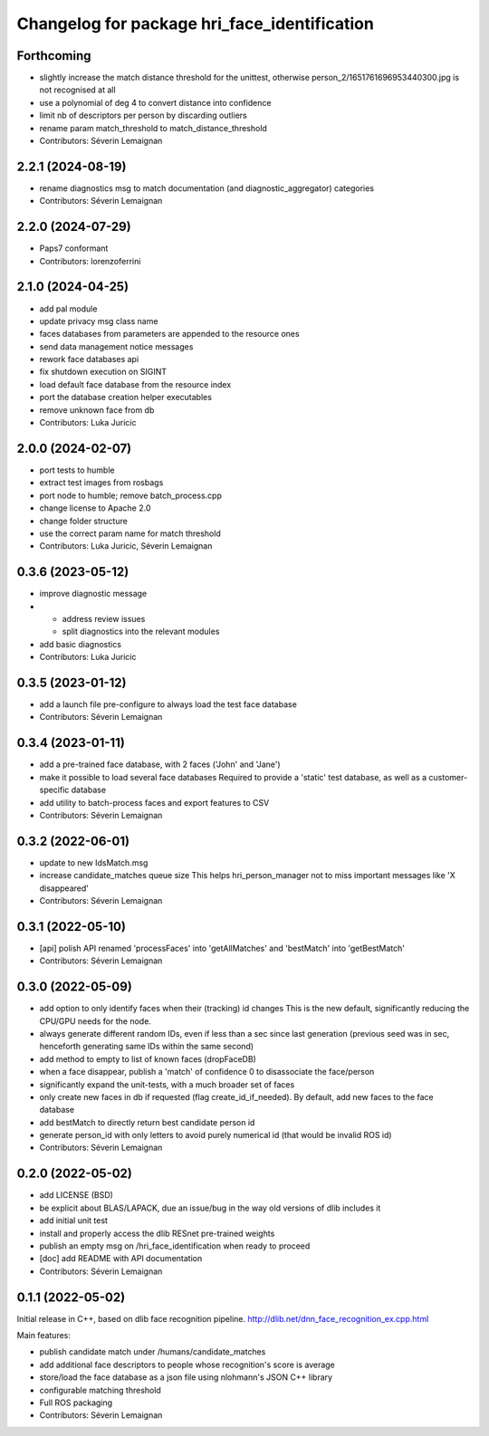 ^^^^^^^^^^^^^^^^^^^^^^^^^^^^^^^^^^^^^^^^^^^^^
Changelog for package hri_face_identification
^^^^^^^^^^^^^^^^^^^^^^^^^^^^^^^^^^^^^^^^^^^^^

Forthcoming
-----------
* slightly increase the match distance threshold for the unittest, otherwise person_2/1651761696953440300.jpg is not recognised at all
* use a polynomial of deg 4 to convert distance into confidence
* limit nb of descriptors per person by discarding outliers
* rename param match_threshold to match_distance_threshold
* Contributors: Séverin Lemaignan

2.2.1 (2024-08-19)
------------------
* rename diagnostics msg to match documentation (and diagnostic_aggregator) categories
* Contributors: Séverin Lemaignan

2.2.0 (2024-07-29)
------------------
* Paps7 conformant
* Contributors: lorenzoferrini

2.1.0 (2024-04-25)
------------------
* add pal module
* update privacy msg class name
* faces databases from parameters are appended to the resource ones
* send data management notice messages
* rework face databases api
* fix shutdown execution on SIGINT
* load default face database from the resource index
* port the database creation helper executables
* remove unknown face from db
* Contributors: Luka Juricic

2.0.0 (2024-02-07)
------------------
* port tests to humble
* extract test images from rosbags
* port node to humble; remove batch_process.cpp
* change license to Apache 2.0
* change folder structure
* use the correct param name for match threshold
* Contributors: Luka Juricic, Séverin Lemaignan

0.3.6 (2023-05-12)
------------------
* improve diagnostic message
* - address review issues
  - split diagnostics into the relevant modules
* add basic diagnostics
* Contributors: Luka Juricic

0.3.5 (2023-01-12)
------------------
* add a launch file pre-configure to always load the test face database
* Contributors: Séverin Lemaignan

0.3.4 (2023-01-11)
------------------
* add a pre-trained face database, with 2 faces ('John' and 'Jane')
* make it possible to load several face databases
  Required to provide a 'static' test database, as well as a customer-specific database
* add utility to batch-process faces and export features to CSV
* Contributors: Séverin Lemaignan

0.3.2 (2022-06-01)
------------------
* update to new IdsMatch.msg
* increase candidate_matches queue size
  This helps hri_person_manager not to miss important messages like 'X disappeared'
* Contributors: Séverin Lemaignan

0.3.1 (2022-05-10)
------------------
* [api] polish API
  renamed 'processFaces' into 'getAllMatches' and 'bestMatch' into 'getBestMatch'
* Contributors: Séverin Lemaignan

0.3.0 (2022-05-09)
------------------
* add option to only identify faces when their (tracking) id changes
  This is the new default, significantly reducing the CPU/GPU needs for the node.
* always generate different random IDs, even if less than a sec since last generation
  (previous seed was in sec, henceforth generating same IDs within the same second)
* add method to empty to list of known faces (dropFaceDB)
* when a face disappear, publish a 'match' of confidence 0 to disassociate the face/person
* significantly expand the unit-tests, with a much broader set of faces
* only create new faces in db if requested (flag create_id_if_needed). By default, add new faces to the face database
* add bestMatch to directly return best candidate person id
* generate person_id with only letters to avoid purely numerical id (that would be invalid ROS id)
* Contributors: Séverin Lemaignan

0.2.0 (2022-05-02)
------------------
* add LICENSE (BSD) 
* be explicit about BLAS/LAPACK, due an issue/bug in the way old versions of dlib includes it
* add initial unit test
* install and properly access the dlib RESnet pre-trained weights
* publish an empty msg on /hri_face_identification when ready to proceed
* [doc] add README with API documentation
* Contributors: Séverin Lemaignan

0.1.1 (2022-05-02)
------------------

Initial release in C++, based on dlib face recognition pipeline.
http://dlib.net/dnn_face_recognition_ex.cpp.html

Main features:

* publish candidate match under /humans/candidate_matches
* add additional face descriptors to people whose recognition's score is average
* store/load the face database as a json file using nlohmann's JSON C++ library
* configurable matching threshold
* Full ROS packaging
* Contributors: Séverin Lemaignan
